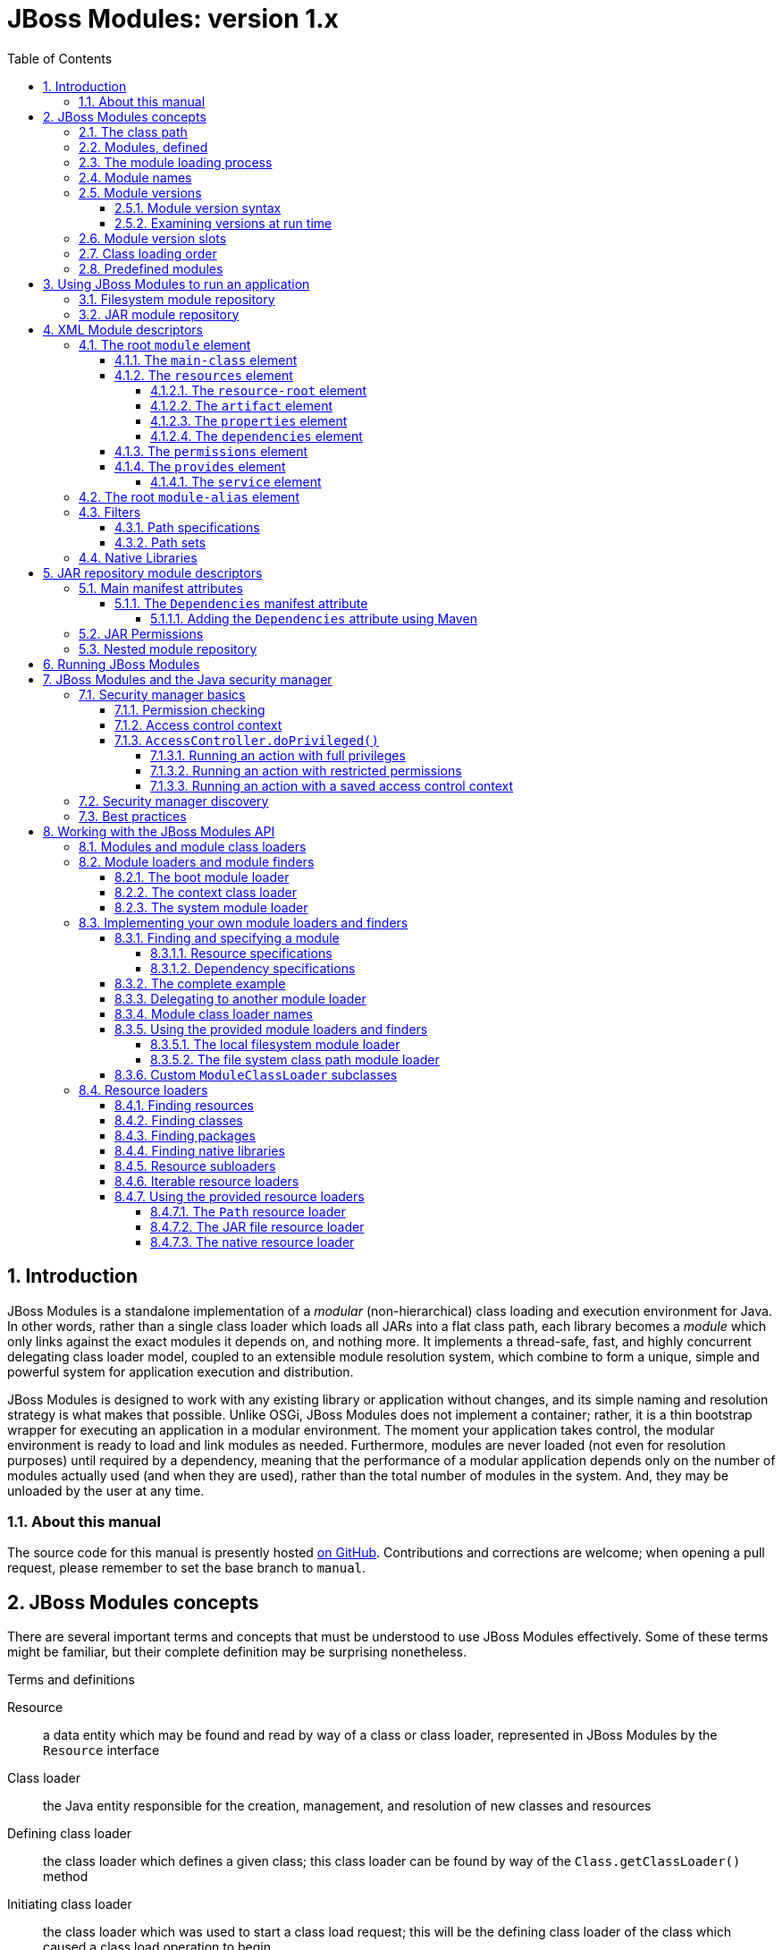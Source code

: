 [id='top']
= JBoss Modules: version 1.x
:sectnumlevels: 4
:sectnums:
:imagesdir: img
:toclevels: 4
:source-highlighter: highlightjs
:highlightjsdir: highlight
:toc: left

[id='introduction']
== Introduction

JBoss Modules is a standalone implementation of a _modular_
(non-hierarchical) class loading and execution environment for Java. In
other words, rather than a single class loader which loads all JARs into
a flat class path, each library becomes a _module_ which only links
against the exact modules it depends on, and nothing more. It implements
a thread-safe, fast, and highly concurrent delegating class loader
model, coupled to an extensible module resolution system, which combine
to form a unique, simple and powerful system for application execution
and distribution.

JBoss Modules is designed to work with any existing library or
application without changes, and its simple naming and resolution
strategy is what makes that possible. Unlike OSGi, JBoss Modules does
not implement a container; rather, it is a thin bootstrap wrapper for
executing an application in a modular environment. The moment your
application takes control, the modular environment is ready to load and
link modules as needed. Furthermore, modules are never loaded (not even
for resolution purposes) until required by a dependency, meaning that
the performance of a modular application depends only on the number of
modules actually used (and when they are used), rather than the total
number of modules in the system. And, they may be unloaded by the user
at any time.

[id='about-this']
=== About this manual

The source code for this manual is presently hosted
link:https://github.com/jboss-modules/jboss-modules/blob/manual/src/Manual.adoc[on GitHub].
Contributions and corrections are welcome; when opening a pull request, please remember
to set the base branch to `manual`.

[id='concepts']
== JBoss Modules concepts

There are several important terms and concepts that must be understood to
use JBoss Modules effectively.  Some of these terms might be familiar, but
their complete definition may be surprising nonetheless.

.Terms and definitions
Resource:: a data entity which may be found and read by way of a class or class loader,
represented in JBoss Modules by the [java]`Resource` interface

Class loader:: the Java entity responsible for the creation, management, and resolution
of new classes and resources

Defining class loader:: the class loader which defines a given class; this
class loader can be found by way of the [java]`Class.getClassLoader()` method

Initiating class loader:: the class loader which was used to start a class
load request; this will be the defining class loader of the class which caused
a class load operation to begin

Class definition:: the first stage of loading a new class, whereby a class name is resolved
to a sequence of bytes and registered to the JVM; the JVM also verifies the class bytes
at this time

Class resolution:: the second stage of loading a new class, whereby all the symbolic
references in the class constant pool are resolved to concrete values

Class initialization:: the third and final stage of loading a new class, whereby the
class or interface initialization method is executed (which may include executing
dynamic code to populate the initial value of [java]`static` fields)

Visibility:: the set of classes and resources that a class can directly find via its
own class loader

Module:: an encapsulated and isolated grouping of classes and resources, which can reference
(by dependency) other modules or content; a module is represented by a [java]`Module` object
and backed by a [java]`ModuleClassLoader` object

Dependency:: a reference from one module to another, which indicates that the source module
consumes some content from the target module

Module specification:: a description of a module, which includes its dependencies and
their order as well as its contents (classes and resources)

Isolation:: the concept of preventing interference between two class loaders; isolated
class loaders can (for example) have classes and packages which have the same name
as classes and packages in a different class loader from which it was isolated

Package name:: the part of a class name which precedes the final period (`.`)
character

Package:: a set of classes which have _both_ the same package name _and_
the same defining class loader

Module loader:: the JBoss Modules entity responsible for the creation, management, and
resolution of new modules

Module finder:: the portion of the module loading logic which is responsible for locating and
defining module specifications

Resource loader:: the JBoss Modules entity responsible for locating and serving class,
package, and resource data to the module class loader

[id='classpath']
=== The class path

Most Java programmers are familiar with the _class path_.  This is the set of files and
directories which comprise a typical Java program, usually given in a long list on the
command line.  These classes are all loaded by the same class loader, known as
the _application class loader_.

The application class loader uses a _parent-first_ loading methodology: when a request to
load a class is received by the class loader, it first _delegates_ to the _platform class loader_,
which typically includes all the classes which are provided by the JDK itself.  If the
platform class loader cannot provide the given class, then the class path defined in the
application class loader is checked in order from start to end.

This simple system is sufficient for many simple applications.  However, the lack of isolation
between class path items can cause a variety of problems for more complex systems.

[id='as-a-concept']
=== Modules, defined

The concept of a _module_ in JBoss Modules is based on the notion of _isolated_ class loaders.
Each module is backed by a single class loader, and is comprised of a small number of _resource roots_
(for example, JAR files, or directories on the file system) in combination with a list of _dependencies_ which determine
the content from other modules that will be _imported_ in to this one.  The graph formed when all
dependencies are resolved (which may include cycles) determines what content is ultimately _visible_
to a module.

This allows the code in a module to know definitively what classes and resources it is sharing
a class loader with, which can resolve conflicts caused when (for example) more than one
version of a library must be used within the same application, or when certain libraries
need control over what other libraries it loads services or other resources from.

[id='loading']
=== The module loading process

Modules are loaded in a process which is similar (in concept) to the Java class loading process.
The module loader queries each of its _module finders_ in order, asking for a module
with the given name.  If found, the module finder may return a _specification_ object which
describes the module, which is then used by the module loader to establish the new module.
The new module contains a _module class loader_ which is then used to load the classes in the
module.

If the module finder does not find the module, the module loader may _delegate_ to another
module loader to find the module.  If there is no delegation process established for the
module loader, or the delegate module loader(s) did not find the module, then typically
an exception will be thrown.

[id='names']
=== Module names

Each module has a _name_.  This is a unique textual string that identifies the module being
loaded.

The name syntax is constrained only by the module loader in use.  The <<basic-repository,
filesystem module repository>> uses a dot-separated, reverse domain name convention which is similar to the
Java package name convention; here are some examples:

.Typical filesystem repository module names
* `org.apache.commons.logging`
* `org.jboss.remoting`
* `cglib`
* `javax.ejb.api`
* `ch.qos.cal10n`


The <<filesystem-repository,filesystem JAR repository>>
uses the absolute path name of the JAR (for example, [filename]`/opt/jars/commons-lang.jar` or
[filename]`C:\MyJars\commons-lang.jar`).  Other module loaders may use different conventions.  It is
the responsibility of each module loader or module finder to enforce any validity checks on module
names.

[id='versions']
=== Module versions

Since JBoss Modules 1.6, a module may include an optional _version_ string.
The module version is used for diagnostic purposes, and does not constrain or affect the resolution of the module graph
(contrast with OSGi, wherein the bundle version is a part of its identity and strongly affects resolution logic).

[id='version-syntax']
==== Module version syntax

A module version adheres to a strict syntax, which may described by the following grammar:

.Version string grammar
[source,abnf]
----
version         = letters-version / numbers-version

letters-version = [ version separator ] letters / numbers-version letters

numbers-version = [ version separator ] numbers / letters-version numbers

separator       = "." / "-" / "+" / "_"

letters         = 1*( letter )

letter          = ; any valid Unicode code point for which Character.isLetter(int) is true

digits          = 1* ( digit )

digit           = ; any valid Unicode code point for which Character.digit(codePoint, 10) returns a valid value
----

JBoss Modules does not enforce one single version string convention; users are encouraged to choose whatever convention
works best for their situation.  It is common, however, to use the version of the corresponding Maven
artifact for a module's version string, for modules which are based on Maven artifacts.

The following are all valid version strings:

.Valid version string examples
* `1.0.Beta3`
* `10`
* `Release9`
* `12r6u4`
* `5.9_224u5-build-2948+2017-11-04_11-32-04.003`

[id='versions-examining']
==== Examining versions at run time

Versions are represented by the [java]`Version` class in JBoss Modules.  They are `Comparable` and have a
stable sort order: short version strings sort before long version strings, and digit segments sort
before letter segments.  Letter segments are sorted in a lexical (case-sensitive) manner using the
Unicode code point of each letter.  Numeric segments are sorted by numeric value.
Separators sort in the order _empty_, '.', '-', '+', '_' (from highest to lowest).

In addition, the [java]`org.jboss.modules.Version.Iterator` class may be used to iterate the parts of a version, which
may be useful in certain dynamic or plugin based systems, or for the introduction of a local version
verification policy, in order to extract semantic information from a given version string.

When JBoss Modules runs on Java 9 or later, the module name and version will appear in the stack
trace of any exceptions, which is useful for diagnostic purposes.

[id='slots']
=== Module version slots

Version slot identifiers were used when you wish to have more than one
instance of a module in a module loader under the same name.  This may
occur when introducing a new major version of a module which is not
API-compatible with the old version but is used by newer applications.
 A version slot identifier is an arbitrary string; thus one can use just
about any system they wish for organization.  If not otherwise
specified, the version slot identifier defaulted to `main`.

When identifying a module in a string, the version slot identifier could
be appended to the module name, separated by a colon `:`.  For
example, the following two module identifier strings refer to the same
module:

* `org.jboss.remoting:main`
* `org.jboss.remoting`

The following three module identifier strings refer to different
modules:

* `org.jboss.remoting:2`
* `org.jboss.remoting:3`
* `org.jboss.remoting`

Within the Modules API, a module identifier with a slot was represented by the
`org.jboss.modules.ModuleIdentifier` class, which has the ability to
parse identifier strings as well as assemble a name or a name plus a
version slot identifier into a module identifier.

[NOTE]
====
The concept of slot names has been deprecated since version 1.5
in order to more closely align with the future Java Platform's module
system, which has only names.  Legacy module identifiers containing a slot component are transformed
into plain names in the following way:

* If the slot is `main` or is not given, the effective module name is equal to the name portion of the identifier.
* If the slot is not `main`, the effective module name is equal ot the name portion of the identifier,
followed by a colon `:` character, followed by the slot name.
* If the name portion of the identifier contains a colon `:` character, the character is escaped with a backslash `\`
so that in the final name, it is given as `\:`.
====

[id='class-loading-order']
=== Class loading order

Class loaders in Java can (for the most part) be broadly described as falling in to one of two
categories: _parent-first_ or _child-first_.

In JBoss Modules, module delegation is done graph-wise, not tree-wise, so modules generally may have
more than one "parent".  Regardless, each module loader can determine what class loading order is used, including
exotic hybrid orders wherein some dependencies are parent-first (i.e. checked before the current
module) and some are child-first (i.e. checked after the current module).  However, all of the module
loaders which are included with JBoss Modules use _child-first_ loading exclusively.

The best reason for this can be described using a simple example.  Given two modules, A and B, which each depend
on one another, like this:

.Simple cycle
image::fig-cycle.png[Module cycle,align="center"]

If both of these modules contain the same class (or, more likely, resource), then when A attempts
to load the class or resource, it will get B's version; likewise if B loads the class or resource,
it will get A's version.  Needless to say, this can be very surprising at run time, and difficult
to debug as well.  Using child-first loading, each module will see its own classes, avoiding this problem.

However, there is a reason that parent-first loading is used pervasively in the JDK's simple
class loading delegation tree.  If a library is provided by a parent class loader, then it may be
that the child class loader should not be able to load another copy of it.  Using parent-first loading
is a simple way to prefer the parent's version without affecting the child too much.

With JBoss Modules, the better solution to this requirement is to exclude the packages which contain
duplicated or undesirable resources.  The best approach here is to have care when packaging a given
module, to ensure that it does not contain redundant classes.  However, container authors will note
that this sometimes does not happen.  A container can however implement this technique on an automatic
basis, by examining dependency package names, and pruning that set of package names from the set of
packages that are to be defined by the module's own resources.

[id='predefined-modules']
=== Predefined modules

As of JBoss Modules version 1.8, a set of modules are predefined and available to users
automatically when the default module loader is used.  The set of modules available
depends on the version of JDK that is being run.

Under all JDKs, the special module `org.jboss.modules` is available which includes all of
the JBoss Modules API.

When running under Java 9 and later, the set of platform modules and JPMS module
path modules are available to use as dependencies. JBoss Modules does not support _incubating_,
_internal_, _Corba_ and _Java EE_ JPMS modules.

.Supported JPMS modules on given modular JDK
[cols="1,1,1,1,1,1,1,1,1,1,1",options="header"]
|===

|Java Platform System Module Name
|JDK 9
|JDK 10
|JDK 11 LTS
|JDK 12
|JDK 13
|JDK 14
|JDK 15
|JDK 16
|JDK 17 LTS
|JDK 18

|java.base
|yes
|yes
|yes
|yes
|yes
|yes
|yes
|yes
|yes
|yes

|java.compiler
|yes
|yes
|yes
|yes
|yes
|yes
|yes
|yes
|yes
|yes

|java.datatransfer
|yes
|yes
|yes
|yes
|yes
|yes
|yes
|yes
|yes
|yes

|java.desktop
|yes
|yes
|yes
|yes
|yes
|yes
|yes
|yes
|yes
|yes

|java.instrument
|yes
|yes
|yes
|yes
|yes
|yes
|yes
|yes
|yes
|yes

|java.logging
|yes
|yes
|yes
|yes
|yes
|yes
|yes
|yes
|yes
|yes

|java.management
|yes
|yes
|yes
|yes
|yes
|yes
|yes
|yes
|yes
|yes

|java.management.rmi
|yes
|yes
|yes
|yes
|yes
|yes
|yes
|yes
|yes
|yes

|java.naming
|yes
|yes
|yes
|yes
|yes
|yes
|yes
|yes
|yes
|yes

|java.net.http
|#N/A#
|#N/A#
|yes
|yes
|yes
|yes
|yes
|yes
|yes
|yes

|java.prefs
|yes
|yes
|yes
|yes
|yes
|yes
|yes
|yes
|yes
|yes

|java.rmi
|yes
|yes
|yes
|yes
|yes
|yes
|yes
|yes
|yes
|yes

|java.scripting
|yes
|yes
|yes
|yes
|yes
|yes
|yes
|yes
|yes
|yes

|java.se
|yes
|yes
|yes
|yes
|yes
|yes
|yes
|yes
|yes
|yes

|java.security.jgss
|yes
|yes
|yes
|yes
|yes
|yes
|yes
|yes
|yes
|yes

|java.security.sasl
|yes
|yes
|yes
|yes
|yes
|yes
|yes
|yes
|yes
|yes

|java.smartcardio
|yes
|yes
|yes
|yes
|yes
|yes
|yes
|yes
|yes
|yes

|java.sql
|yes
|yes
|yes
|yes
|yes
|yes
|yes
|yes
|yes
|yes

|java.sql.rowset
|yes
|yes
|yes
|yes
|yes
|yes
|yes
|yes
|yes
|yes

|java.transaction.xa
|#N/A#
|#N/A#
|yes
|yes
|yes
|yes
|yes
|yes
|yes
|yes

|java.xml
|yes
|yes
|yes
|yes
|yes
|yes
|yes
|yes
|yes
|yes

|java.xml.crypto
|yes
|yes
|yes
|yes
|yes
|yes
|yes
|yes
|yes
|yes

|jdk.accessibility
|yes
|yes
|yes
|yes
|yes
|yes
|yes
|yes
|yes
|yes

|jdk.attach
|yes
|yes
|yes
|yes
|yes
|yes
|yes
|yes
|yes
|yes

|jdk.compiler
|yes
|yes
|yes
|yes
|yes
|yes
|yes
|yes
|yes
|yes

|jdk.dynalink
|yes
|yes
|yes
|yes
|yes
|yes
|yes
|yes
|yes
|yes

|jdk.httpserver
|yes
|yes
|yes
|yes
|yes
|yes
|yes
|yes
|yes
|yes

|jdk.jartool
|yes
|yes
|yes
|yes
|yes
|yes
|yes
|yes
|yes
|yes

|jdk.javadoc
|yes
|yes
|yes
|yes
|yes
|yes
|yes
|yes
|yes
|yes

|jdk.jconsole
|yes
|yes
|yes
|yes
|yes
|yes
|yes
|yes
|yes
|yes

|jdk.jdi
|yes
|yes
|yes
|yes
|yes
|yes
|yes
|yes
|yes
|yes

|jdk.jfr
|#N/A#
|#N/A#
|yes
|yes
|yes
|yes
|yes
|yes
|yes
|yes

|jdk.jshell
|yes
|yes
|yes
|yes
|yes
|yes
|yes
|yes
|yes
|yes

|jdk.jsobject
|yes
|yes
|yes
|yes
|yes
|yes
|yes
|yes
|yes
|yes

|jdk.management
|yes
|yes
|yes
|yes
|yes
|yes
|yes
|yes
|yes
|yes

|jdk.management.jfr
|#N/A#
|#N/A#
|yes
|yes
|yes
|yes
|yes
|yes
|yes
|yes

|jdk.naming.ldap
|#N/A#
|#N/A#
|yes
|#N/A#
|#N/A#
|#N/A#
|#N/A#
|#N/A#
|#N/A#
|#N/A#

|jdk.net
|#N/A#
|yes
|yes
|yes
|yes
|yes
|yes
|yes
|yes
|yes

|jdk.nio.mapmode
|#N/A#
|#N/A#
|#N/A#
|#N/A#
|#N/A#
|yes
|yes
|yes
|yes
|yes

|jdk.scripting.nashorn
|yes
|yes
|yes
|yes
|yes
|yes
|#N/A#
|#N/A#
|#N/A#
|#N/A#

|jdk.sctp
|yes
|yes
|yes
|yes
|yes
|yes
|yes
|yes
|yes
|yes

|jdk.security.auth
|yes
|yes
|yes
|yes
|yes
|yes
|yes
|yes
|yes
|yes

|jdk.security.jgss
|yes
|yes
|yes
|yes
|yes
|yes
|yes
|yes
|yes
|yes

|jdk.unsupported
|yes
|yes
|yes
|yes
|yes
|yes
|yes
|yes
|yes
|yes

|jdk.unsupported.desktop
|#N/A#
|#N/A#
|yes
|yes
|yes
|yes
|yes
|yes
|yes
|yes

|jdk.xml.dom
|yes
|yes
|yes
|yes
|yes
|yes
|yes
|yes
|yes
|yes

|===


When running under Java 8, the basic set of platform modules is emulated, including
the following names:

.Included module names under Java 8
[cols="m,4a",options="header"]
|===

|Name
|Notes

|java.base
|This dependency is always included in the provided module loaders.
|java.compiler
|
|java.datatransfer
|
|java.desktop
|
|java.instrument
|
|java.jnlp
|
|java.logging
|
|java.management
|
|java.management.rmi
|
|java.naming
|
|java.prefs
|
|java.rmi
|
|java.scripting
|
|java.se
|This module alias aggregates the following set of base modules:

[cols="m"]
!===
! java.compiler
! java.datatransfer
! java.desktop
! java.instrument
! java.logging
! java.management
! java.management.rmi
! java.naming
! java.net.http
! java.prefs
! java.rmi
! java.scripting
! java.security.jgss
! java.security.sasl
! java.sql
! java.sql.rowset
! java.transaction.xa
! java.xml
! java.xml.crypto
!===

|java.security.jgss
|
|java.security.sasl
|
|java.smartcardio
|
|java.sql
|
|java.sql.rowset
|
|java.xml
|
|java.xml.crypto
|
|javafx.base
|
|javafx.controls
|
|javafx.fxml
|
|javafx.graphics
|
|javafx.media
|
|javafx.swing
|
|javafx.web
|
|jdk.accessibility
|
|jdk.attach
|
|jdk.compiler
|
|jdk.httpserver
|
|jdk.jartool
|
|jdk.javadoc
|
|jdk.jconsole
|
|jdk.jdi
|
|jdk.jfr
|
|jdk.jsobject
|
|jdk.management
|
|jdk.management.cmm
|
|jdk.management.jfr
|
|jdk.management.resource
|
|jdk.net
|
|jdk.plugin.dom
|
|jdk.scripting.nashorn
|
|jdk.sctp
|
|jdk.security.auth
|
|jdk.security.jgss
|
|jdk.unsupported
|
|jdk.xml.dom
|
|===

[id='defining']
== Using JBoss Modules to run an application

Since module definition is essentially pluggable, a module can be
defined in many different ways.  However, JBoss Modules ships with two
basic implemented strategies which are most commonly utilized when running
an application.

The first strategy is the <<basic-repository>>
approach.  Modules are organized in a directory hierarchy on the
filesystem which is derived from the name and version of the module.
 The content of the module's specific directory is comprised of a
simple <<descriptors,module descriptor>> and all of the content itself
(JARs or loose files).

The second strategy is the <<jar-repository>> approach.  This approach
runs individual JARs as modules.

[id='basic-repository']
=== Filesystem module repository

The filesystem module repository is a module storage format which is used
for applications which are comprised of a graph of modules.  The basis of
operation for the filesystem module repository is that modules are located
by scanning one or more _module path_ directories for a module descriptor
whose location is determined by converting the dot-separated
segments of the module name to path elements, followed by a path element
which consists of the version slot for that module (if any). This path is then
appended to each module path root in turn until a file named
[filename]`module.xml` is found within it.

The [filename]`module.xml` file format is described in the <<descriptors>> section.

[id='jar-repository']
=== JAR module repository

The JAR-backed module repository format allows individual JARs to run as modules directly.
This repository type is designed for executing JARs from the
command line as well as situations where a JAR may be deployed in a
container such as the JBoss Application Server.

Each JAR's [filename]`MANIFEST.MF` file can be used to define dependencies and
other module-related information.  In addition, JARs which are loaded by this repository
may themselves contain embedded module repositories which are visible only to that JAR.
This method of packaging has an advantage over traditional "fat" JAR approaches in that
each nested module has the full JBoss Modules isolation and linking capabilities available.

The format and meaning of the various [filename]`MANIFEST.MF` attributes are described in the
<<manifest>> section.

[id='descriptors']
== XML Module descriptors

Module loaders may, but are not required to, use an XML _module descriptor_.
An XML module descriptor file describes the structure,
content, dependencies, filtering, and other attributes of a module. This
format is highly expressive and is tailored for use by
module loaders which require the module description to
reside alongside its content, rather than inside it.

Below is an example of a module descriptor used by the JBoss Application
Server:

.Example module descriptor
[source,xml]
----
<?xml version="1.0" encoding="UTF-8"?>

<module xmlns="urn:jboss:module:1.9" name="org.jboss.msc" version="1.0.1.GA">

    <main-class name="org.jboss.msc.Version"/>

    <properties>
        <property name="my.property" value="foo"/>
    </properties>

    <resources>
        <resource-root path="jboss-msc-1.0.1.GA.jar"/>
    </resources>

    <dependencies>
        <module name="javax.api"/>
        <module name="org.jboss.logging"/>
        <module name="org.jboss.modules"/>

        <!-- Optional deps -->
        <module name="javax.inject.api" optional="true"/>
        <module name="org.jboss.threads" optional="true"/>
        <module name="org.jboss.vfs" optional="true"/>
    </dependencies>
</module>
----

Not every JBoss Modules release has a corresponding namespace.  The supported namespaces are as
follows:

.Allowed namespaces for `module.xml` files
[cols="3m,^",options="header"]
|===
|Namespace
|Version(s)

|urn:jboss:module:1.0
|1.0+

|urn:jboss:module:1.1
|1.1+

|urn:jboss:module:1.2
|1.2+

|urn:jboss:module:1.3
|1.3+

|urn:jboss:module:1.5
|1.5+

|urn:jboss:module:1.6
|1.6+

|urn:jboss:module:1.7
|1.7+

|urn:jboss:module:1.8
|1.8+

|urn:jboss:module:1.9
|1.9+

|===

Note that every version of JBoss Modules supports the full descriptor formats of all previous
versions, including elements that were deprecated or removed in later versions.

[id='root-element']
=== The root `module` element

The root element of the module descriptor determines what type of
module is being specified. There are two types: a regular _module_ and a
_module alias_.

Regular module descriptors have a root element named `module` from the
`urn:jboss:module:xxx` namespace. The `module` element supports the
following attributes:

.Attributes of the `module` element
[cols="m,1,^,^,4",options="header"]
|===

|Attribute
|Type
|Use
|Version(s)
|Description

|name
|string
|required
|1.0+
|The name of the module. This name must match the name of the module being loaded.

|slot
|string
|optional
|1.0-1.5
|The modules slot. If not specified, defaults to `"main"`. Deprecated in 1.5, removed in 1.6.

|<<versions,version>>
|string
|optional
|1.6+
|The optional version designation of the module.  Appears in stack traces on Java 9+.

|===

The `module` element may contain any of the following elements:

.Child elements of the `module` element
[cols="m,^,^,^,4",options="header"]
|===
|Element
|Minimum
|Maximum
|Version(s)
|Description

|<<main-class-element,main-class>>
|0
|1
|1.0+
|The name of the main class of this module, if any.

|<<properties-element,properties>>
|0
|1
|1.1+
|A list of properties to make available on this module.

|<<resources-element,resources>>
|0
|1
|1.0+
|The resources that make up this module.

|<<dependencies-element,dependencies>>
|0
|1
|1.0+
|The dependencies for this module.

|<<path-filters,exports>>
|0
|1
|1.0+
|The path filter expressions to apply to the export filter of the local resources of this module.

|<<permissions-element,permissions>>
|0
|1
|1.2+
|The permissions that are to be granted to this module when a _security manager_ is present.

|<<provides-element,provides>>
|0
|1
|1.8+
|Explicitly declared services which are provided by this module.

|===

[id='main-class-element']
==== The `main-class` element

A module which is defined with a `main-class` element is said to be
_executable_. In other words, the module name can be listed on the
command line, and the standard static [java]`main(String[])` method in the
named module's `main-class` will be loaded and executed.

The `main-class` element supports the following attributes:

.Attributes of the `main-class` element
[cols="m,1,^,^,4",options="header"]
|===

|Attribute
|Type
|Use
|Version(s)
|Description

|name
|string
|required
|1.0+
|The name of the main class, which must be <<visibility,visible>> from this module.

|===

This element may not contain any nested elements.

[NOTE]

The main class need not come from the module's actual resources, nor
does it need to be exported. Any public class which is visible to the
module - which includes all imported dependencies as well as all
resource roots - is a valid main class, as long as it has a method with
the signature [java]`public static void main(String[] args)`.

[id='resources-element']
==== The `resources` element

In order for a module to actually have content, you must define the
`resources` element with at least one resource root.

A _resource root_ is a specification of a location where the class
loader for a module will look for classes and resources. Each module has
zero or more resource roots, though most regular modules will contain
exactly one, which refers to the JAR file with the module's content.

It is possible to define resource roots for a module which correspond to
JAR files as well as file system directories, just like class paths.
File system directory resource roots have the additional property of
supporting the specification of native libraries, which cannot be loaded
from JAR files.

The `resources` element may contain any of the following elements:

.Child elements of the `resources` element
[cols="m,^,^,^,4",options="header"]
|===
|Element
|Minimum
|Maximum
|Version(s)
|Description

|<<resource-root-element,resource-root>>
|0
|unbounded
|1.0+
|A file or directory on the filesystem whose contents are to be added to the module as classes and resources.

|<<artifact-element,artifact>>
|0
|unbounded
|1.1+
|A Maven artifact whose contents are to be added to the module as classes and resources.

|===

[id='resource-root-element']
===== The `resource-root` element

The `resources` element does not support any attributes; it contains
zero or more `resource-root` and/or `artifact` elements. The `resource-root` element
supports the following attributes:

.Attributes of the `resources` element
[cols="m,1,^,^,4",options="header"]
|===

|Attribute
|Type
|Use
|Version(s)
|Description

|path
|string
|required
|1.0+
|The path of this resource root, relative to the location of the
module.xml file.

|name
|string
|optional
|1.0+
|The name of the resource root. If not specified, defaults to the
resource root's path.

|===

In addition, the `resource-root` element may contain a nested element:

.Child elements of the `resource-root` element
[cols="m,^,^,^,4",options="header"]
|===
|Element
|Minimum
|Maximum
|Version(s)
|Description

|filter
|0
|1
|1.0+
|A path filter to apply to this resource root. If not specified, all
paths are accepted.

|===

See the section on filter definition for more information about defining
filters.

[id='artifact-element']
===== The `artifact` element

Since JBoss Modules 1.3, the `artifact` element can be used to cause a module's
contents to be built from one or more Maven artifacts,
and can be used in place of `resource-root`.  The `artifact` element may
contain the following attributes:

.Attributes of the `artifact` element
[cols="m,1,^,^,4",options="header"]
|===

|Attribute
|Type
|Use
|Version(s)
|Description

|name
|string
|required
|1.3+
|The colon-delimited Maven coordinates (GAV) of the artifact to include.

|===

In addition, since JBoss Modules 1.5, the `artifact` element may contain a nested element:

.Child elements of the `artifact` element
[cols="m,^,^,^,4",options="header"]
|===
|Element
|Minimum
|Maximum
|Version(s)
|Description

|filter
|0
|1
|1.5+
|A path filter to apply to this resource root. If not specified, all
paths are accepted.

|===

See the section on filter definition for more information about defining
filters.

[id='properties-element']
===== The `properties` element

The modules API exposes a method which can read property (string
key-value pair) values from a module. To specify values for these
properties you use the `properties` element which can contain zero or
more `property` elements, each supporting the following attributes:

.Attributes of the `property` child element
[cols="m,1,^,^,4",options="header"]
|===

|Attribute
|Type
|Use
|Version(s)
|Description

|name
|string
|required
|1.1+
|The name of the property.

|value
|string
|optional
|1.1+
|The property value; if not given, the property value defaults to
`true`.

|===

[id='dependencies-element']
===== The `dependencies` element

A module may express one or more dependencies on other module(s) via the
`dependencies` element.

In schema versions 1.0 through 1.7, an implicit, invisible parent-first
dependency is present which includes all JDK classes in the `java` package
and all of its subpackages.  In schema version 1.8, only the `java.base`
platform module is included by default; all other dependencies must be established
explicitly.

The `dependencies` element does not support any attributes. It
contains zero or more nested elements as follows:

.Child elements of the `dependencies` element
[cols="m,^,^,^,4",options="header"]
|===
|Element
|Minimum
|Maximum
|Version(s)
|Description

|module
|0
|unbounded
|1.0+
|A module name upon which a dependency should be added.

|system
|0
|unbounded
|1.0-1.7
|A specification for expressing a dependency upon the system or
application class path.  Not available as of 1.8.

|===

[id='dependencies-module-element']
====== The `module` dependency element

The `module` element supports the following attributes:

.Attributes of the `module` dependency element
[cols="m,1,^,^,4",options="header"]
|===

|Attribute
|Type
|Use
|Version(s)
|Description

|name
|string
|required
|1.0+
|The name of the module upon which this module depends.

|slot
|string
|optional
|1.0-1.5
|The version slot of the module upon which this module depends; defaults
to `main`.  Deprecated in 1.5, removed in 1.6.

|export
|boolean
|optional
|1.0+
|Specify whether this dependency is re-exported by default; if not
specified, defaults to `false`.

|services
|enum
|optional
|1.0+
|Specify whether this dependency's services
footnoteref:[spi,For an introduction to the Java language's service provider interface mechanism, refer to: link:http://download.oracle.com/javase/tutorial/sound/SPI-intro.html[] ]
are imported and/or exported. Possible values are `none`, `import`, or `export`;
defaults to `none`.

|optional
|boolean
|optional
|1.0+
|Specify whether this dependency is optional; defaults to `false`.

|===

In addition, the `module` element supports the following nested
elements:

.Child elements of the `module` dependency element
[cols="m,^,^,^,4",options="header"]
|===
|Element
|Minimum
|Maximum
|Version(s)
|Description

|imports
|0
|1
|1.0+
|A path filter used to restrict what paths are imported from the dependency.

|exports
|0
|1
|1.0+
|A path filter used to restrict what imported paths are re-exported from
this module.

|properties
|0
|unbounded
|1.9+
|properties as key/value pairs, see `properties`

|===

.Example of adding an explicit exclude for a dependency
[source,xml]
----
<dependencies>
    <module name="org.jboss.example">
        <imports>
            <exclude-set>
                <path name="org/jboss/example/tests"/>
            </exclude-set>
        </imports>
    </module>
</dependencies>
----

See the section on filter definition for more information about filters.

[id='system-dependency-element']
====== The `system` dependency element

The `system` element expresses a dependency which is satisfied by
accessing paths and packages from the class loader which loaded JBoss
Modules (this is usually the system's application class loader).  This
dependency type is only available on schema versions 1.0 through
1.7; as of 1.8, only module dependencies may be specified.

The
element supports the following attributes:

.Attributes of the `system` dependency element
[cols="m,1,^,^,4",options="header"]
|===

|Attribute
|Type
|Use
|Version(s)
|Description

|export
|boolean
|optional
|1.0-1.7
|Specify whether this dependency is re-exported by default; if not
specified, defaults to `false`.
|===

It also contains nested elements as follows:

.Child elements of the `system` dependency element
[cols="m,^,^,^,4",options="header"]
|===
|Element
|Minimum
|Maximum
|Version(s)
|Description

|paths
|1
|1
|1.0+
|Specify the list of paths (or packages, with `.` transformed to `/`)
which are exposed by this dependency.

|exports
|0
|1
|1.0+
|A filter which restricts the list of packages/paths which are
re-exported by this module. If not specified, all paths are selected
(does not apply if the export attribute on the system element is false
or unspecified).
|===

[id='permissions-element']
==== The `permissions` element

The `permissions` element contains the following child elements:

.Child elements of the `permissions` element
[cols="m,^,^,^,4",options="header"]
|===
|Element
|Minimum
|Maximum
|Version(s)
|Description

|permission
|0
|unbounded
|1.2+
|A granted permission.

|===

The nested `permission` element supports the following attributes:

.Attributes of the `permission` element
[cols="m,1,^,^,4",options="header"]
|===

|Attribute
|Type
|Use
|Version(s)
|Description

|permission
|string
|required
|1.2+
|The qualified class name of the permission to grant.

|name
|string
|optional
|1.2+
|The permission name to provide to the permission class constructor.

|actions
|string
|optional
|1.2+
|The (optional) list of actions, required by some permission types.

|===

WARNING: See <<security-manager>> for important information on using the security manager.

[id='provides-element']
==== The `provides` element

The `provides` element allows a module to declare that certain services are implemented
by classes within the module.  This mechanism can be used in place of the usual
`META-INF/services/interfaceName` approach of declaring services which are visible
to `java.util.ServiceLoader` or other compatible mechanisms.

The `provides` element contains the following child element:

.Child elements of the `provides` element
[cols="m,^,^,^,4",options="header"]
|===
|Element
|Minimum
|Maximum
|Version(s)
|Description

|<<provides-service-element,service>>
|0
|unbounded
|1.8+
|The service to provide.

|===

[id='provides-service-element']
===== The `service` element

The `service` element within a `provides` element specifies a service which is provided
by the module.  The service is represented by a class or interface name.

The `service` element supports the following attribute:

.Attributes of the `service` element
[cols="m,1,^,^,4",options="header"]
|===

|Attribute
|Type
|Use
|Version(s)
|Description

|name
|string
|required
|1.8+
|The qualified name of the service class or interface.
|===

The `service` element contains the following child element:

.Child elements of the `service` element
[cols="m,^,^,^,4",options="header"]
|===
|Element
|Minimum
|Maximum
|Version(s)
|Description

|<<provides-service-with-class-element,with-class>>
|0
|unbounded
|1.8+
|The class(es) which provide the service.

|===

[id='provides-service-with-class-element']
====== The `with-class` element

The `with-class` child element supports the following attribute:

.Attributes of the `with-class` element
[cols="m,1,^,^,4",options="header"]
|===

|Attribute
|Type
|Use
|Version(s)
|Description

|name
|string
|required
|1.8+
|The qualified name of the service implementation class.
|===

[id='alias-element']
=== The root `module-alias` element

A module alias descriptor defines a module which is simply another name
for a second module. The root element is called `module-alias` and
supports the following attributes:

.Attributes of the `module-alias` element
[cols="2m,1,^,^,4",options="header"]
|===

|Attribute
|Type
|Use
|Version(s)
|Description

|name
|string
|required
|1.0+
|The name of the module. This name must match the name of the module
being loaded.

|slot
|string
|optional
|1.0-1.5
|The version slot. If not specified, defaults to `main`.
Deprecated in 1.5; not supported
module descriptors in the  `urn:jboss:module:1.6` namespace or later.

|target-name
|string
|required
|1.0+
|The name of the module to which this alias refers.

|target-slot
|string
|optional
|1.0-1.5
|The version slot of the module to which this alias refers. If not
specified, defaults to `main`.
Deprecated in 1.5; not supported
module descriptors in the  `urn:jboss:module:1.6` namespace or later.

|===

[id='path-filters']
=== Filters

Many elements in the XML descriptor format support embedding a _filter_ element.  The name
of the filter element varies by context, but they always support the same content.

.Child elements of a filter element
[cols="m,^,^,^,4",options="header"]
|===
|Element
|Minimum
|Maximum
|Version(s)
|Description

|include
|0
|unbounded
|1.0+
|A <<path-specification,path specification>> to include.

|exclude
|0
|unbounded
|1.0+
|A <<path-specification,path specification>> to exclude.

|include-set
|0
|unbounded
|1.0+
|An exact <<path-set,path set>> to include.

|exclude-set
|0
|unbounded
|1.0+
|An exact <<path-set,path set>> to include.

|===

[id='path-specification']
==== Path specifications

A path specification is a special pattern or "glob" which is compared against incoming path names
to determine if they match the specification.  JBoss Modules paths are a sequence
of names separated by a literal forward slash `/`.  A path specification allows wildcard characters
to take the place of part of the path, and is comprised of a sequence of `path` elements.

.Attributes of a path specification
[cols="m,^,^,^,4",options="header"]
|===
|Element
|Minimum
|Maximum
|Version(s)
|Description

|name
|0
|unbounded
|1.0+
|A path string, which possibly includes one or more wildcards.

|===

The following wildcards are supported:

.Supported wildcard expressions of a path specification
[cols="m,^,6",options="header"]
|===
|Pattern
|Version(s)
|Description

|?
|1.0+
|Match a single character.

|*
|1.0+
|Match a single path component.

|**
|1.0+
|Match all the remaining path components.

|===

[id='path-set']
==== Path sets

A path set is a fixed set of literal path names.  Path sets do not support wildcards, however,
they are more efficient than path specifications for large numbers of paths because an
entire set can be checked in one operation, as opposed to path specifications which must be
checked one pattern at a time.

The path set is comprised of a sequence of `path` elements.

.Path set child elements
[cols="m,^,^,^,4",options="header"]
|===
|Element
|Minimum
|Maximum
|Version(s)
|Description

|path
|0
|unbounded
|1.0+
|One path found in this set.

|===

.Attributes of the path set `path` element
[cols="m,^,^,^,4",options="header"]
|===
|Element
|Minimum
|Maximum
|Version(s)
|Description

|name
|0
|unbounded
|1.0+
|A literal path string.

|===

[id='native-libraries']
=== Native Libraries

When using the default file system-backed module loader, each module
defined in the module repository has an additional resource root
automatically added to it solely for the purposes of supporting native
libraries in a module. This resource root recognizes a special directory
in each module root named `lib`.

The module class loader will search for native libraries by encoding the
current detected platform into a directory name, appending it to the
path of the `lib` directory, and testing the resultant directory for a
matching native library file. For example, imagine a module named
`org.foobar.gizmo` which contains a native library which runs on Linux
for Intel 32- and 64-bit processors. It would have a module directory
structure similar to this:

.Directory structure of a module with native libraries
----
org/
└─ foobar/
   └─ gizmo/
      └─ main/
         ├─ module.xml
         ├─ gizmo-1.0.jar
         └─ lib/
            ├─ linux-i686/
            │  └─ libgizmo.so
            └─ linux-x86_64/
               └─ libgizmo.so
----

In this case, the appropriate `libgizmo.so` will automatically be
located. On platforms without a corresponding library, no library will
be loaded.

The platform string is in the form `<osname>-<cpuname>`. The following
values may be used for the OS name:

.Allowed native operating system names
* `linux`
* `macosx`
* `win`
* `os2`
* `solaris`
* `mpeix`
* `hpux`
* `aix`
* `os390`
* `freebsd`
* `openbsd`
* `netbsd`
* `irix`
* `digitalunix`
* `osf1`
* `openvms`
* `ios`
* `unknown`

The following values are recognized for the CPU name:

.Allowed native CPU architecture names
* `sparcv9`
* `sparc`
* `x86_64`
* `i686`
* `x32`
* `ppc64`
* `ppc`
* `armv4`
* `armv4t`
* `armv5`
* `armv5t`
* `armv5t-iwmmx`
* `armv5t-iwmmx2`
* `armv6`
* `armv7a`
* `aarch64`
* `parisc64`
* `parisc`
* `alpha`
* `mips`
* `unknown`

[id='manifest']
== JAR repository module descriptors

When JARs are loaded by the <<jar-repository,JAR repository loader>>, the metainformation of the
module is stored within its [filename]`META-INF/MANIFEST.MF` file.

[id='manifest-main']
=== Main manifest attributes

The following attributes are supported
in the main section of the manifest:

.Main manifest attributes
[cols="2m,^,^,^2,4",options="header"]
|===

|Attribute
|Use
|Version(s)
|Specified By
|Description

|<<manifest-dependencies,Dependencies>>
|optional
|1.0+
|JBoss Modules
|A comma-separated list of module dependency specifications, as described in <<manifest-dependencies>>.

|Class-Path
|optional
|1.0+
|Standard JAR
|A whitespace-separated list of paths (relative URLs) of JARs that this JAR depends on.

|Main-Class
|optional
|1.0+
|Standard JAR
|The name of the main class of this JAR module.

|<<versions,Module-Version>>
|optional
|1.7+
|JBoss Modules
|The version string to use for the module represented by this JAR.

|Extension-List
|unsupported
|1.7+
|Standard JAR
|Not presently supported; this functionality is expected to be removed from Java.

|===

NOTE: As of JBoss Modules version 1.7 and later, each JAR listed in the `Class-Path`
is loaded as a separate module.  Prior to 1.7, the class path was collapsed into a
single module with multiple resources.

[id='manifest-dependencies']
==== The `Dependencies` manifest attribute

The `Dependencies` manifest attribute specifies a comma-delimited list of module
dependencies to add to the JAR module.  The module
dependency may be located within the JAR itself, or it may be loaded from the
<<basic-repository,filesystem repository>> by way of the module path.

The dependency attribute has the following overall syntax:

.Dependency attribute grammar
[source,abnf]
----
dependencies    = module-name *( " " modifier ) *( "," module-name *( " " modifier ) )

module-name     = ; any valid module name

modifier        = "optional" / "export" / "services"
----

The following modifiers are supported:

.`Dependency` manifest attribute modifiers
[cols="m,^,^,5",options="header"]
|===

|Modifier
|Use
|Version(s)
|Description

|optional
|optional
|1.0+
|Specify that the dependency is optional.

|export
|optional
|1.0+
|Specify that the paths imported from the dependency should be re-exported to modules
which import this module.

|services
|optional
|1.7+
|Specify that the given dependency's `ServiceLoader`-based services should be imported into this module.

|===

NOTE: Some implementations (such as WildFly) support additional flags
which are not listed here. Flags which are not recognized are silently ignored.

[id='manifest-dependencies-maven']
===== Adding the `Dependencies` attribute using Maven

Below is an example of how the `Dependencies` attribute can be added to a
projects Maven pom.xml.

.Maven snippet to add `Dependencies` to the manifest
[source,xml]
----
<plugins>
   <plugin>
      <artifactId>maven-jar-plugin</artifactId>
      <version>2.3.1</version>
      <configuration>
         <archive>
            <manifestEntries>
               <Dependencies>org.some.module, org.another.module</Dependencies>
            </manifestEntries>
         </archive>
     </configuration>
   </plugin>
</plugins>
----

[id='jar-permissions']
=== JAR Permissions

As of JBoss Modules 1.7, support has been added to allow JAR module permissions to be
specified using a standard Java EE `META-INF/permissions.xml` file.  If this file is found
within the JAR, then that file is read and the permissions that are listed therein are
used as the static permission set of the module's protection domain.  The set of permissions
may be additionally restricted, depending on the execution environment.

NOTE: While the `permissions.xml` format is based on the Java EE standard, JBoss Modules does
not require that the root element be qualified with a namespace or version attribute.

.Example of a `META-INF/permissions.xml` file
[source,xml]
----
<?xml version="1.0" encoding="UTF-8"?>

<permissions>
    <permission>
        <class-name>java.util.PropertyPermission</class-name>
        <name>org.mycompany.*</name>
        <actions>read</actions>
    </permission>
    <permission>
        <class-name>java.io.FilePermission</class-name>
        <name>/opt/application/data/-</name>
        <actions>*</actions>
    </permission>
</permissions>
----

WARNING: See <<security-manager>> for important information on using the security manager.

[id='jar-nested']
=== Nested module repository

JARs which are launched on the command line (or programmatically established as modules) can optionally
include a private, nested repository.

The root of this repository is the [filename]`modules` directory within the root of the archive.
Within this directory, files are laid out exactly as described in the <<basic-repository>> section,
with one difference: JAR file content is not supported, so during the assembly
of such a repository, the nested JAR must be extracted.  Note that Maven artifact resources are
supported.

NOTE: Prior to JBoss Modules 1.7, only the primary JAR given on the command line or as the main
argument to `JarModuleFinder` could contain embedded modules, and they were not private to that JAR,
being visible to other JARs in the transitive `Class-Path`.
In 1.7 and later, every JAR included in the transitive `Class-Path` can have
its own embedded module repository; `JarModuleFinder` has been deprecated in favor of
the more robust `FileSystemClassPathModuleFinder`.


[id='running']
== Running JBoss Modules

In order to actually use a modular application, JBoss Modules has to be bootstrapped in some way.
Most commonly, it will be launched directly from the command line, passing one or more command line
arguments.

The command line structure depends on the type of modular application being executed.  However, for
all modes, the structure of the command line is like this:

.Command line syntax
[source]
----
java [ <jvm option>... ] -jar jboss-modules.jar [ <option>... ] <program spec> [ args... ]
----

The syntax of the `program spec` is as follows:

.Supported execution modes
[cols="2m,2,4m,^,5",options="header"]
|===
|Switch
|Name
|Argument(s)
|Version
|Description

|<none>
|module
|<module-name>
|1.0+
|Run the named module's `main-class`.

|<none>
|module+class
|<module-name>/<class-name>
|1.7+
|Run the named class in the named module.

|-jar
|JAR
|<file-name>
|1.0+
|Run the given JAR file name as a module.

|-cp +
-classpath
|class path
|<path-spec> <class-name>
|1.0+
|Build a set of modules representing the class path, and run the given class name (implies `-class`,
hence the extra argument). The set
is delimited by the standard path separator for the platform.

|-class
|class
|<class-name>
|1.0+
|Run the given class name, which must be found in JBoss Modules or the platform class path.

|===

NOTE: Prior to JBoss Modules 1.7, the JAR and class path modes were implemented using a single
module for the entire class path.  Since 1.7, each item is now a separate module.

The supported options are as follows:

.Supported command line options
[cols="2m,2m,^,^,6",options="header"]
|===
|Option
|Argument
|Modes
|Version
|Description

|-help
|<none>
|all
|1.0+
|Display a summary of supported command line options, and exit.

|-version
|<none>
|all
|1.0+
|Display the version of JBoss Modules, and exit.

|-mp +
-modulepath
|<path-spec>
|all
|1.0+
|Specify the set of paths to scan in order to find modules in
the <<basic-repository,filesystem repository>>.  The set
is delimited by the standard path separator for the platform.

|-dep +
-dependencies
|<module-specs>
|class, class&nbsp;path
|1.0+
|Specify a comma-delimited list of dependencies to add to the given class path modules.

|-secmgr
|<none>
|all
|1.2+
|Indicate that the application should be loaded with the
<<security-manager,security manager>> active, discovering it from the target module, and
falling back to the default security manager implementation.

|-secmgrmodule
|<module-name>
|all
|1.2+
|Indicate that the application should be loaded with the
<<security-manager,security manager>> active, loading it from the given module.

|-debuglog
|<none>
|all
|1.0+
|Enable trace logging to the console at startup.

|===

NOTE: See the section <<security-manager>> for more information about running
a JBoss Modules-based application within a security manager.


[id='security-manager']
== JBoss Modules and the Java security manager

JBoss Modules is designed to be able to easily run applications within a security manager.  The
primary benefit of the security manager is to prevent applications from being exploited for
malicious purposes, by allowing each module to define a maximum permission set that it must
adhere to.  This makes it more difficult for an attacker to cause a program to perform actions
which were not intentionally allowed.

WARNING: Using the security manager is not guaranteed to provide safety when running untrusted
code and should never be used for this purpose.  Only the operating system can provide a
sufficient level of safety in such a scenario.  In particular, if the JAR module repository loader
is used in this manner, the JAR should first be examined for embedded `permissions.xml` files as
well as `<permissions>` stanzas within any embedded module descriptors.

[id='security-manager-basics']
=== Security manager basics

The mechanism by which this is accomplished is through the specification of a _protection domain_
when module classes are defined.  The protection domain is comprised of a _code source_
and a set of permissions which are to be granted to the module.  The code source in turn
is assembled from a URL in
combination with an array of code signers.

Protection domains can be _static_ or _dynamic_.  A static protection domain has a fixed set
of permissions and can be evaluated quickly.  A dynamic protection domain requires that each
access be re-checked against the installed system `java.security.Policy` to determine what
permissions apply to that access.

The protection domain which is assigned to each class in each module is determined by the
corresponding module loader.
All the module loaders which are included in JBoss Modules use the same
general strategy: permissions are extracted from the module definition, and used to assemble
a static protection domain whose code source is the location of the resource loader which loaded
the class in question.  Code signers are extracted from signed JARs in a standard way.

[id='permission-checking']
==== Permission checking

Permissions are most commonly checked by an application, library, or the JDK using
a block of code like this:

.Permission checking example
[source,java]
----
public class MyClass {
    // [ ... ]

    /**
     * Permission instance to use for our permission check.
     */
    static final Permission PERM_TO_CHECK = new RuntimePermission("getClassLoader");

    // [ ... ]

    /**
     * Perform an operation.
     *
     * @throws SecurityException if a security manager is installed and the
     *     caller does not have the {@code getClassLoader} {@link RuntimePermission}
     */
    public void performOperation() throws SecurityException {
        // we can only check if there is a security manager installed
        final SecurityManager sm = System.getSecurityManager();
        if (sm != null) {
            // here's the actual permission check; throws an exception on failure
            sm.checkPermission(PERM_TO_CHECK);
        }
        // now it's safe to perform the operation

        // [ ... ]
    }

    // [ ... ]
}
----

[id='access-control-context']
==== Access control context

The _access control context_ is what determines the permission set that is applicable at the
point where the permission is checked.  It is comprised of a list of all the protection domains
that are in effect for a given calling context, which in turn is derived from the combination
of the current thread's call stack and any inherited context that was set either when the thread
was created or explicitly by way of a <<doprivileged-saved-acc,special method call>>.

The currently effective access control context can be captured by calling the
static `AccessController.getContext()` method, which returns an instance of
`AccessControlContext` which represents the access control context in effect
when that method was called.

The effective permission set used for access checks on a given access control context
is the _intersection_ of
all the permissions granted to each protection domain which is a part of the access control
context.  This means that calling a method can never grant additional permissions.

This can be a problem if a class must perform an action for which _it_ is authorized but
_its caller_ is not.  In such a situation, the class performing the action must use the
`doPrivileged` method of the `java.security.AccessController` class.

[id='doprivileged']
==== `AccessController.doPrivileged()`

When a different set of permissions is required by a given program unit, the `doPrivileged`
method must be called.  This method can run an action which returns a value, or
an action which returns a value and throws an exception, under a different access control
context than the one that is effective when the method was called.

[id='doprivileged-full']
===== Running an action with full privileges

The most common form of `doPrivileged` usage is to run a given action with the full privileges
of the class which calls the `doPrivileged` method.  This is accomplished like this, building on
the permission checking example above:

.Basic `doPrivileged` example
[source,java]
----
public class MyClass {
    // [ ... ]

    /**
     * Permission instance to use for our permission check.
     */
    static final Permission PERM_TO_CHECK = new RuntimePermission("getClassLoader");

    // [ ... ]

    /**
     * Perform an operation.
     *
     * @throws SecurityException if a security manager is installed and the
     *     caller does not have the {@code getClassLoader} {@link RuntimePermission}
     */
    public void performOperation() throws SecurityException {
        // we can only check if there is a security manager installed
        final SecurityManager sm = System.getSecurityManager();
        if (sm != null) {
            // here's the actual permission check; throws an exception on failure
            sm.checkPermission(PERM_TO_CHECK);
        }
        // now it's safe to perform the operation
        // we need extra permissions to do our work!
        AccessController.doPrivileged(new PrivilegedAction<Void>() {
            Void run() {
                // perform the operation with full privileges
                // [ ... ]
                return null;
            }
        });
    }

    // [ ... ]
}
----

Note that we are only performing the `doPrivileged` call _after_ we've checked another permission
first.

WARNING: It is very important that the `doPrivileged` method never be used in this way
_unless_ it can be shown that the only paths to that method call all introduce a permission
check of their own which mediates access to that operation.  This is necessary in order to
avoid the possibility that such a call path would be able to circumvent one or more other
access checks.

[id='doprivileged-restricted']
===== Running an action with restricted permissions

It is sometimes the case that a method must perform an action with some limited set of
privileges.  There exists a variation of `doPrivileged` which accepts a variable number
of permissions which are to form the upper bound of permissions.  Here is an example:

[source,java]
.Restricted `doPrivileged` example
----
    // [ ... ]

    AccessController.doPrivileged(new PrivilegedAction<Void>() {
        Void run() {
            // [ ... ]
            return null;
        }
    }, null, new FilePermission("/some/restricted/path/-", "read"));

    // [ ... ]
----

Note that the second parameter should be left `null` in this case.

[id='doprivileged-saved-acc']
===== Running an action with a saved access control context

Sometimes it is necessary for a method to perform an action using an access control
context which was captured previously.  For example, a class may capture the access
control context during its constructor and use it for its operations, so that the privileges
that were in effect when the object was constructed are granted to any users of that object's
operation.

This can be accomplished using one of the `doPrivileged` variants which accept an
`AccessControlContext` as a parameter.

WARNING: Anyone can construct an access control context with as many (or as few) restrictions
as they like!  Therefore it is very important that secure code must _never_ accept an access
control object, or directly use such an object that was accepted, from untrusted sources.  It
is generally best to only use contexts that you have captured yourself using
`AccessController.getContext()` directly.

[id='security-manager-discovery']
=== Security manager discovery

When starting with the `-secmgr` flag, JBoss Modules will attempt to discover a security
manager implementation to use from the module of the main class.  The
`java.util.ServiceLoader` SPI mechanism is used after that module is loaded (but before it is run)
to find and instantiate the security manager to use.  If no security manager instance is found
or could be instantiated, then the default system `SecurityManager` implementation is installed.

Note that the `-secmgrmodule <module-name>` flag works in a similar manner, except that the SPI mechanism
searches the given module instead of the boot module.

[id='security-best-practices']
=== Best practices

Giving a full analysis of security manager operation in Java is well beyond the scope of this
guide.  However, there are a few basic techniques that are worth iterating which will help avoid
some common pitfalls.

.Some security manager best practices
* Always perform a permission check before running a publicly accessible method that employs
one or more full-privileged or restricted-privileged `doPrivileged` call(s).
* Never accept an access control context from untrusted code; always use
`AccessController.getContext()` from an unprivileged context to acquire a caller's context.
* Consider using restricted-permission `doPrivileged` calls when possible.
* Use constant permission objects whenever possible for permission checks and
restricted-permission `doPrivileged` calls.
* It is tempting to skip `doPrivileged` calls when a security manager is not installed; however,
this can cause problems when a security manager is installed later in execution, which can happen
in some container environments, particularly if such a call is expected to be long-running or
if the body of the call may call an operation which captures the access control context for later
use.

[id='the-api']
== Working with the JBoss Modules API

Writing applications which take advantage of the capabilities of JBoss Modules require usage
of the API. This section outlines the important constructs of the API and how to use them.

[id='modules-and-class-loaders']
=== Modules and module class loaders

Every module is backed by a `Module` instance and a corresponding `ModuleClassLoader` instance.
You can navigate from one to the other using the `Module.getClassLoader()` and
`ModuleClassLoader.getModule()` methods.  Note however that the `Module.getClassLoader()` method
is governed by the `getClassLoader` `RuntimePermission` in security manager environments.

The `ModuleClassLoader` instance is what is used by the JDK to load and link classes for a given module.
It can also be used to directly load resources and classes using the standard `ClassLoader` API.

The `Module` instance can be used to load exported classes, resources, and services from the module.

[id='module-loaders']
=== Module loaders and module finders

The `ModuleLoader` class is responsible for locating, loading, and linking modules.  The
`loadModule()` method can be used to find a module by name, returning its `Module` instance
on success.  In addition, the module loader for
a given class or class loader may be found using the static
`forClass()` and `forClassLoader()` utility methods.

A module loader may delegate the task of locating modules to one or more implementations of
the `ModuleFinder` interface, which in turn must find the module and construct its specification.

[id='boot-module-loader']
==== The boot module loader

During initialization of JBoss Modules, the _boot module loader_ is established.  This is generally
a module loader corresponding to a filesystem-backed module repository.  The boot module loader
is typically used to load from a base set of modules which is bundled with a modular application.
It can be determined by calling the static `Module.getBootModuleLoader()` method.

[id='context-class-loader']
==== The context class loader

The thread context class loader (also known as the _TCCL_) is used to identify the class loader
of the application being run.  When JBoss Modules starts up, the TCCL is initialized to the module
containing the main class.

[id='system-module-loader']
==== The system module loader

As of JBoss Modules 1.8, there is a _system module loader_ which can be used to load JDK modules as
well as the special `org.jboss.modules` module.  It can be acquired by calling the
`Module.getSystemModuleLoader()` method.

[id='custom-module-loaders']
=== Implementing your own module loaders and finders

Plugin and deployment based systems which have a need to implement custom behavior must
generally implement their own module loaders and module finders.

In most cases, custom module loading behavior can be achieved wholly by implementing
`ModuleFinder` and using it with an instance of the base `ModuleLoader` class.

.An example of a custom module finder
[source,java]
----
/**
 * This module loader loads module content from a plugin directory.  The
 * module name is the name of the JAR minus its extension (if any).
 */
public final class PluginModuleFinder implements ModuleFinder {
    private final Path basePath;

    public PluginModuleFinder(Path basePath) {
        if (basePath == null) throw new IllegalArgumentException("null basePath");
        this.basePath = basePath;
    }

    public ModuleSpec findModule(String name, ModuleLoader delegateLoader)
        throws ModuleLoadException
    {
        // 8< --- 8<
        // (construct and return the module specification)
        // 8< --- 8<
    }
}
----

NOTE: The `ModuleFinder` interface has two `findModule` methods, both of which are marked `default`.
This is because earlier versions of the API used the `ModuleIdentifier` class to locate modules.
New implementations of `ModuleFinder` should implement the `findModule` method which accepts
a `String` name, and disregard the other (deprecated) method, which may be removed in a future
release.

==== Finding and specifying a module

The custom module finder must do the work of locating the actual module, given
its name.  The module finder must construct a `ModuleSpec` for the module being built.  This
can be done by way of a `ModuleSpec.Builder`, instantiated by the `ModuleSpec.builder()` static
method.  The module specification builder has methods to set the module name, its contents, and its
dependencies, and to construct the final immutable `ModuleSpec` instance.

In our simple plugin implementation, the module name is just the name of the JAR
file without its `.jar` extension.  We also want to take some precaution to prevent clever hackers from escaping our plugin
path using an absolute path or `..` path segments.

.Finding and specifying the module
[source,java]
----
    public ModuleSpec findModule(String name, ModuleLoader delegateLoader)
        throws ModuleLoadException
    {
        // Make sure nobody escapes using a .. in the plugin name
        name = PathUtils.relativize(PathUtils.canonicalize(name));
        Path jarPath = basePath.resolve(name + ".jar");
        if (Files.exists(jarPath)) {
            ModuleSpec.Builder builder = ModuleSpec.build(name);
            // 8< --- 8<
            // (fill in the module specification)
            // 8< --- 8<
            ModuleSpec moduleSpec = builder.create();
            return moduleSpec;
        }
        return null;
    }
----

===== Resource specifications

Most (but not all) modules include some kind of content.  This can be in the form of a JAR file,
filesystem data, or simply some static in-memory content.

In our example we want to use the JAR file content for our plugin.  In this example we will
use the NIO.2 JAR filesystem API to provide the content.

.Providing the module content
[source,java]
----
            // Add the module JAR content
            URI uri = URI.create("jar:" + jarPath.toUri());
            FileSystem fs;
            try {
                fs = FileSystems.newFileSystem(uri, Collections.emptyMap());
            } catch (IOException e) {
                throw new ModuleLoadException(e);
            }
            final Path rootPath = fs.getRootDirectories().iterator().next();
            builder.addResourceRoot(
                ResourceLoaderSpec.createResourceLoaderSpec(
                    ResourceLoaders.createPathResourceLoader("root", rootPath)
                )
            );
----

===== Dependency specifications

Modules cannot function without dependency specifications.  The module's own content as well as
the content of dependencies will only be visible to the module through adding dependencies.

The order of dependencies is significant.  Since the module's own content must be added, its
position in the order determines whether the module's class loader will behave in a parent-first,
a child-first, or a hybrid manner.

====== Including the module's own content

The module's own content can be included by adding a dependency using a specification acquired
from the no-argument `DependencySpec.createLocalDependencySpec()` method.  Let's add it in to
our example.

.Providing the module content dependency
[source,java]
----
            // Add the module's own content
            builder.addDependency(DependencySpec.OWN_DEPENDENCY);
----

[id='depending-other-modules']
====== Depending on other modules

Adding a dependency on another module within the same module loader is done using the
`ModuleDependencySpecBuilder` class in this way:

.A simple module dependency specification
[source,java]
----
DependencySpec dep = new ModuleDependencySpecBuilder()
    .setName("the-dependency-name")
    .build();
----

TIP: In versions of JBoss Modules prior to 1.7, dependencies on other modules were created
using the `DependencySpec.createModuleDependencySpec()` method.


[id='depending-other-module-loaders']
====== Depending on modules from other module loaders

Adding a dependency on a module from another module loader is done by using the
`setModuleLoader` method on `ModuleDependencySpecBuilder`.  The dependency
will be looked up from that module loader instead of the module's own loader.

TIP: In versions of JBoss Modules prior to 1.7, dependencies on modules from other module
loaders was achieved using a form of the `DependencySpec.createModuleDependencySpec()` method
which includes a `ModuleLoader` typed parameter.  In 1.7 and later, this method is deprecated.

This is useful when there is more than one way to declare a dependency, and each type must
come from a different namespace.  For example, file system JAR references might come from
a `FileSystemClassPathModuleFinder`-based `ModuleLoader`, whereas `dot.separated.names` might
come from a `LocalModuleLoader`.

This strategy can be used not only for adding dependencies on modules in different name spaces,
but also to add a dependency on your own module, even if you do not know your module's name
or even the module loader that loaded it.  Here's an example:

.Adding your own module as a dependency
[source,java]
----
            // Add my own module as a dependency
            final Module myModule = Module.forClass(getClass());
            builder.addDependency(
                new ModuleDependencySpecBuilder()
                    .setModuleLoader(myModule.getModuleLoader())
                    .setName(myModule.getName())
                    .build()
            );
----

TIP: The `ModuleFinder` interface's `findModule` method accepts a `ModuleLoader` which represents
the module loader for delegation.  If this module loader is used in a dependency specification,
it is the same as if the <<depending-other-modules,simple form>> of `createModuleDependencySpec`
is used.

NOTE: Module loaders which implement "fall-through" or "layered" delegation, where some modules
in a given namespace might be loaded from one module loader and others might be loaded from a
"parent" layer, should _not_ use this delegation strategy.  Instead, the
<<module-loader-delegation,module loader delegation>> approach should be used.

[id='depending-on-system']
====== Depending on content from the JDK

In some cases it is necessary to create a dependency to make system content visible.  This can
be done using a "local" dependency specification, for example:

[source,java]
----
DependencySpec spec = DependencySpec.createSystemDependencySpec(
    Collections.singleton("javax/smartcardio")
);
----

The given set should contain all the packages (in pathname form) that should be included
in the dependency.  No other paths will be visible to the module being built, unless they
come from other dependencies.

[id='depending-on-non-modules']
====== Depending on content from non-module sources

In rare cases it is necessary to create a dependency on some other class loader or source.  This
is accomplished using the `createLocalDependencySpec` methods which accept a `LocalLoader` instance.
These methods also require a set of path names which are to be delegated to the given dependency.

[id='complete-plugin-example']
==== The complete example

.The complete simple custom module loading example
[source,java]
----
package example.plugins;

import java.io.IOException;
import java.net.URI;
import java.nio.file.FileSystem;
import java.nio.file.FileSystems;
import java.nio.file.Files;
import java.nio.file.Path;
import java.util.Collections;

import org.jboss.modules.DependencySpec;
import org.jboss.modules.Module;
import org.jboss.modules.ModuleDependencySpecBuilder;
import org.jboss.modules.ModuleFinder;
import org.jboss.modules.ModuleLoader;
import org.jboss.modules.ModuleSpec;
import org.jboss.modules.ModuleLoadException;
import org.jboss.modules.PathUtils;
import org.jboss.modules.ResourceLoaderSpec;
import org.jboss.modules.ResourceLoaders;

/**
 * This module loader loads module content from a plugin directory.  The
 * module name is the name of the JAR minus its extension (if any).
 */
public final class PluginModuleFinder implements ModuleFinder {
    private final Path basePath;

    public PluginModuleFinder(Path basePath) {
        if (basePath == null) throw new IllegalArgumentException("null basePath");
        this.basePath = basePath;
    }

    public ModuleSpec findModule(String name, ModuleLoader delegateLoader)
        throws ModuleLoadException
    {
        // Make sure nobody escapes using a .. in the plugin name
        name = PathUtils.relativize(PathUtils.canonicalize(name));
        Path jarPath = basePath.resolve(name + ".jar");
        if (Files.exists(jarPath)) {
            ModuleSpec.Builder builder = ModuleSpec.build(name);
            // Add all JDK classes
            builder.addDependency(
                DependencySpec.createSystemDependencySpec(
                    PathUtils.getPathSet(null)
                )
            );
            // Add the module's own content
            builder.addDependency(DependencySpec.OWN_DEPENDENCY);
            // Add my own module as a dependency
            final Module myModule = Module.forClass(getClass());
            builder.addDependency(
                new ModuleDependencySpecBuilder()
                    .setModuleLoader(myModule.getModuleLoader())
                    .setName(myModule.getName())
                    .build()
            );
            // Add the module JAR content
            URI uri = URI.create("jar:" + jarPath.toUri());
            FileSystem fs;
            try {
                fs = FileSystems.newFileSystem(uri, Collections.emptyMap());
            } catch (IOException e) {
                throw new ModuleLoadException(e);
            }
            final Path rootPath = fs.getRootDirectories().iterator().next();
            builder.addResourceRoot(
                ResourceLoaderSpec.createResourceLoaderSpec(
                    ResourceLoaders.createPathResourceLoader("root", rootPath)
                )
            );
            ModuleSpec moduleSpec = builder.create();
            return moduleSpec;
        }
        return null;
    }
}
----

The example above is intended to be compiled into a JAR and launched either as a command-line
`-jar` to `jboss-modules.jar`, or as a module itself.

[id='module-loader-delegation']
==== Delegating to another module loader

The default behavior of the `loadModule` method of the `ModuleLoader` class is to search each of
its `ModuleFinder` instances for modules of a given name.  If the module is not found, then
a `ModuleNotFoundException` is thrown.

In cases where (for example) your module loader is acting as a "layer" over another module loader, this
behavior can be modified by overriding the `preloadModule(String)` method.  The implementation must
return a module, if one is found, or `null` if the module loader cannot find a module with the
given name.

NOTE: Module loaders which must handle multiple name spaces should _not_ use this delegation
strategy.  For example, the filesystem class path loader can load modules either by file name
(`/foo/bar/baz.jar`) from the file system module loader,
or by RDN (`org.jboss.modules`) from the local module loader.  The
name spaces do not overlap and dependencies for each are declared in separate ways.  The best
way to achieve this kind of delegation is to use <<depending-other-module-loaders,the
dependency-based approach>> instead.

To search for modules in the module loader's own module finder set, the `protected` method
`loadModuleLocal` should be used.  This method returns `null` if the module finder set does
not contain a module, and throws a `ModuleLoadException` if the module exists but failed to
be loaded for some reason (including, but not limited to, a missing dependency).

To search other module loaders for a module, your module loader must use the `protected static`
method `preloadModule(String, ModuleLoader)`.  The delegate module loader is passed in as the
second parameter.

Since JBoss Modules 1.7, there is a `DelegatingModuleLoader` class which extends `ModuleLoader` and
accepts a `ModuleLoader` and an array of `ModuleFinder` instances, and implements a the common
use case of a child-first (delegate-last) loading policy,
where the module finders are searched first before delegating to the module loader.

[id='class-loader-names']
==== Module class loader names

Since JBoss Modules 1.6, module loaders can assign a name to the class loaders of the
modules which they load.  The name will appear in stack traces and, in some cases, can appear
in log messages and other diagnostics when running under Java 9 or later.

By default, the name of the module class loader is set to the module name and version.

NOTE: Future versions of JBoss Modules may change the default, particularly as JBoss Modules
introduces direct support for JPMS integration.  The name of class loaders is purely diagnostic,
and should not be relied upon for program flow control.

You can customize the class loader name used by your module loader by extending the `ModuleLoader`
class and overriding its `org.jboss.modules.ModuleLoader.getModuleDescription` method.  The name
can be set to any arbitrary string.

[id='provided-module-loaders']
==== Using the provided module loaders and finders

JBoss Modules includes several useful module loaders and finders which it uses for its standard
operation.  These loader implementations are available for reuse.

[id='provided-local-module-loader']
===== The local filesystem module loader

The local filesystem module loader is implemented in two parts.  The bulk of the functionality
exists in the `LocalModuleFinder` class.  Instances can be constructed using the constructor(s)
found on that class, which specify the file system paths to use as the module roots (or
_module path_) and optionally a filter which may be applied to exclude certain paths from
consideration as modules.

The module finder may be instantiated and used by itself in any module loader, or it may be
used by way of the `LocalModuleLoader` class, which also has a `close` method which can be called
to release any resources used by the module finder instance.

The _boot module loader_, which is accessible by way of the `Module.getBootModuleLoader()` method,
is generally a `LocalModuleLoader`-based loader by default, unless it is explicitly overridden.

TIP: To reuse the modules from the module path, it is recommended to use the boot module loader
rather than instantiating multiple module loaders over the same paths, in order to avoid extra
memory usage and potentially hard-to-debug `ClassCastException` and similar occurrences.

[id='provided-file-system-module-loader']
===== The file system class path module loader

The filesystem (class path) module loader is used to load JAR content directly as modules, including
support for JAR- or path-embedded module repositories.

This functionality is provided by the `FileSystemClassPathModuleFinder` class.  The constructor
for this class accepts `Supplier` instances which yield module loaders for "regular" module
dependencies (like `org.jboss.modules`) and "extension" module dependencies (which are specified
in the JAR file specification, but are not presently supported by any JBoss Modules module loader
or module finder implementation).  These module loaders are used as delegates for the corresponding
dependencies.  Class path dependencies are always resolved internally.

[id='custom-module-class-loader']
==== Custom `ModuleClassLoader` subclasses

Some special environments require that the class loader be a subtype of `ModuleClassLoader`.  For
example, OSGi class loaders must implement a specific interface.

The module class loader construction process can be intercepted by providing an implementation
of `ModuleClassLoaderFactory` to the `ModuleSpec.Builder`.  Implementations of this interface
accept an opaque configuration object, which must be passed verbatim to the constructor of the
`ModuleClassLoader` class by the subclass constructor's `super()` call.

[id='resource-loaders']
=== Resource loaders

The content of a module is determined by its _resource loaders_.  Resource loaders are defined
by implementing the `ResourceLoader` interface.  A resource loader is responsible for providing
_resources_, classes, and packages, and may also be used to locate native libraries.

Each resource loader has a _root name_, returned by the `getRootName()` method of `ResourceLoader`.
The root name is used to identify a particular
resource root when a module has more than one, and should be unique per module.  It is permissible
to return an empty string `""` in the case where only one resource loader is present in a module.

The resource loader must also be able to produce its complete set of _paths_ via the
`ResourceLoader.getPaths()` method.  These paths are always `/`-separated.  This method is normally
called only once per module that the resource loader is included in.

The resource loader may optionally implement the `getLocation()` method, which provides a URI to
display for the output of management (JMX) operations.  This is sometimes useful for diagnostic
purposes.

[id='finding-resources']
==== Finding resources

The `ResourceLoader.getResource(String)` method finds resources by name.  If the resource is not
found, `null` is returned; otherwise, an instance of the `Resource` interface is returned.

The `Resource` interface in turn defines several operations.

The `getName()` method returns the resource name, and usually should reflect the exact name
that was sent in to the `ResourceLoader.getResource(String)` method.

The `getURL()` method returns a `java.net.URL` instance which contains the location of the
resource.  This `URL` object may be used by application code to read the resource content, so
it should either be an exact location, or its `URLStreamHandler` should be capable of providing
the resource content.

The `getSize()` method should return the size of the resource, if it is possible to determine.
If the size is indeterminate, for whatever reason, then `0` should be returned.

The `openStream()` method returns a non-`null` `InputStream` that efficiently yields the
content of the resource.  The caller of this method is responsible for closing the stream.  The
resource must be capable of opening the stream multiple times, and it must support multiple
streams open at the same time from the same resource.

[id='finding-classes']
==== Finding classes

The `ResourceLoader.getClassSpec(String)` method finds classes by name.  If the class is found
then an object of type `ClassSpec` must be returned, otherwise `null` is returned.

The class bytes may be set on the class specification instance by calling `setBytes()` with
a `byte[]`, or by calling `setByteBuffer()` with a `ByteBuffer`.  One of these two methods
must be called for the class load operation to succeed.

NOTE: Support for `ByteBuffer` class bytes was added in JBoss Modules 1.7.

The class specification must also have a _code source_ set on it.  The `setCodeSource()` method
may be called to set the code source.

[id='finding-packages']
==== Finding packages

The `ResourceLoader.getPackageSpec(String)` method finds information about a package.  The
implementation of this method must return a `PackageSpec` for known packages, or `null` if the
package is not known.

The attributes of the `PackageSpec` class correspond with information that normally comes from
the `MANIFEST.MF` of a JAR, including the legacy specification and implementation version information
(if any), and the package seal base URL (if the package is sealed).

[id='finding-native-libraries']
==== Finding native libraries

A resource loader has the ability to provide native library locations to the module.  Native
libraries found in this way are directly accessible to the module that includes the resource
loader.

TIP: If your resource loader must support native libraries, consider extending
<<native-resource-loader,the native resource loader>>.

To provide native library support for a module, implement the `ResourceLoader.getLibrary(String)`
method.  The implementation of this method should usually call `System.mapLibraryName(String)`
to determine the correct native library name.  The result of the method call should be the absolute
path of the location of the library on the file system.  In other words, the result of this method
may not be a JAR path, an NIO.2 non-filesystem Path, etc.

The static `NativeLibraryResourceLoader.getArchName()` method may be used to acquire a string
which may be used to help locate the correct platform native library.

WARNING: It is not recommended for general purpose applications and libraries to use this
mechanism to implement any kind of automatic native library extraction or downloads from JAR files
or other sources.  Restricted OS environments, such as link:https://selinuxproject.org[SELinux],
may forbid linkage to shared libraries that are written to disk by user applications.

[id='resource-subloaders']
==== Resource subloaders

As of JBoss Modules 1.7, a resource loader may optionally support the ability to construct a
subloader.  This capability may be used when (for example) a module loader supports more than
one module in the same JAR archive.

To provide the ability to produce sub-loaders, override the `ResourceLoader.createSubloader()`
method.  This method accepts two arguments which specify the relative path and the name of the
new resource loader.  If a name or path is not valid, or the resource loader does not support
subloaders, this method returns `null`; otherwise, it returns the new nested `ResourceLoader`
instance.

[id='iterable-resource-loaders']
==== Iterable resource loaders

As of JBoss Modules 1.2, a module loader may optionally implement the `IterableResourceLoader`
interface.  Iterable resource loaders have an additional method called `iterateResources`
which returns an `Iterator` over the `Resource` instances of the loader.

The `iterateResource` method accepts two parameters: a start path (as a string), and a flag
indicating that the iteration should (or should) not be recursive.

[id='provided-resource-loaders']
==== Using the provided resource loaders

Like module loaders, JBoss Modules includes several resource loader implementations that may
be reused.

[id='path-resource-loader']
===== The `Path` resource loader

The NIO.2 `Path` construct is supported using the `Path` resource loader.  The
static `ResourceLoaders.createPathResourceLoader()` method may be invoked to
create a new instance of the `Path` resource loader.  This method accepts two parameters:
the name of the resource root, and the `Path` that represents the base path of the
resource loader's content.

TIP: In JBoss Modules 1.4 and earlier, only file resource loaders were supported.  The
`ResourceLoaders.createFileResourceLoader()` method was used to create instances of this
resource loader using a `File` instead of a `Path`.  Since 1.5, the method is now
implemented as a special case of the `Path` resource loader.

TIP: Since Java 7, the JDK has included an NIO.2-based JAR `FileSystem` implementation which
may be used with this resource loader instead of using the <<jar-resource-loader,JAR resource
loader>> (see the <<complete-plugin-example,plugin example>>).  However, using the JAR `FileSystem`
currently consumes more CPU and memory resources than `JarFile` does; in addition, the `Path`
resource loader does not fully support JAR code signer verification.  For cases where performance
is more important than convenience, or where code signing support is required,
it is recommended to use the JAR resource loader instead.

[id='jar-resource-loader']
===== The JAR file resource loader

A special resource loader which specifically supports instances of `JarFile` is available.  To
create instances of this resource loader, call the `createJarResourceLoader`
method of the `ResourceLoaders` class.  The method accepts the resource root name and the
`JarFile` instance, and optionally, a relative path within the JAR where the content root
should be located.

[id='native-resource-loader']
===== The native resource loader

The `NativeLibraryResourceLoader` class may be used directly or extended in order to provide
module content which includes native libraries on the file system.  The constructor of this
class accepts a single `File` argument that represents the root location of the loader's content,
which may include native libraries.  The location is available from the `getRoot()` method of
that class, and it is also used for the URI value returned by `getLocation()`.

Native libraries are returned in the manner described by the <<native-libraries>> section.

